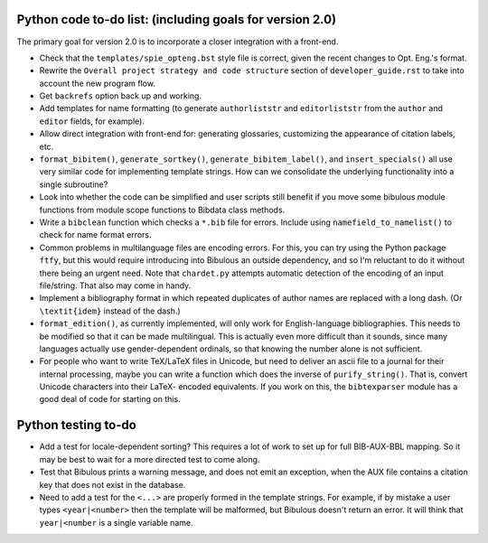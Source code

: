 Python code to-do list: (including goals for version 2.0)
---------------------------------------------------------

The primary goal for version 2.0 is to incorporate a closer integration with a front-end.

- Check that the ``templates/spie_opteng.bst`` style file is correct, given the recent changes
  to Opt. Eng.'s format.

- Rewrite the ``Overall project strategy and code structure`` section of
  ``developer_guide.rst`` to take into account the new program flow.

- Get ``backrefs`` option back up and working.

- Add templates for name formatting (to generate ``authorliststr`` and ``editorliststr`` from
  the ``author`` and ``editor`` fields, for example).

- Allow direct integration with front-end for: generating glossaries, customizing the
  appearance of citation labels, etc.

- ``format_bibitem()``, ``generate_sortkey()``, ``generate_bibitem_label()``, and
  ``insert_specials()``  all use very similar code for implementing template strings.
  How can we consolidate the underlying functionality into a single subroutine?

- Look into whether the code can be simplified and user scripts still benefit if you move some
  bibulous module functions from module scope functions to Bibdata class methods.

- Write a ``bibclean`` function which checks a ``*.bib`` file for errors. Include using
  ``namefield_to_namelist()`` to check for name format errors.

- Common problems in multilanguage files are encoding errors. For this, you can try using
  the Python package ``ftfy``, but this would require introducing into Bibulous an outside
  dependency, and so I'm reluctant to do it without there being an urgent need. Note that
  ``chardet.py`` attempts automatic detection of the encoding of an input file/string.
  That also may come in handy.

- Implement a bibliography format in which repeated duplicates of author names are replaced
  with a long dash. (Or ``\textit{idem}`` instead of the dash.)

- ``format_edition()``, as currently implemented, will only work for English-language
  bibliographies. This needs to be modified so that it can be made multilingual. This is actually
  even more difficult than it sounds, since many languages actually use gender-dependent
  ordinals, so that knowing the number alone is not sufficient.

- For people who want to write TeX/LaTeX files in Unicode, but need to deliver an ascii file
  to a journal for their internal processing, maybe you can write a function which does the
  inverse of ``purify_string()``. That is, convert Unicode characters into their LaTeX-
  encoded equivalents. If you work on this, the ``bibtexparser`` module has a good deal of code
  for starting on this.


Python testing to-do
--------------------

- Add a test for locale-dependent sorting? This requires a lot of work to set up for full
  BIB-AUX-BBL mapping. So it may be best to wait for a more directed test to come along.

- Test that Bibulous prints a warning message, and does not emit an exception, when the
  AUX file contains a citation key that does not exist in the database.

- Need to add a test for the ``<...>`` are properly formed in the template strings. For example,
  if by mistake a user types ``<year|<number>`` then the template will be malformed, but Bibulous
  doesn't return an error. It will think that ``year|<number`` is a single variable name.
